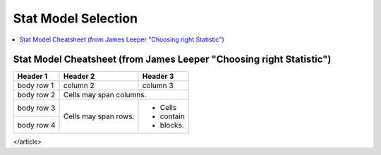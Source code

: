 .. _statpickmodel:

==============
Stat Model Selection
==============

.. contents:: :local:

Stat Model Cheatsheet  (from James Leeper "Choosing right Statistic")
==============

+------------+------------+-----------+ 
| Header 1   | Header 2   | Header 3  | 
+============+============+===========+ 
| body row 1 | column 2   | column 3  | 
+------------+------------+-----------+ 
| body row 2 | Cells may span columns.| 
+------------+------------+-----------+ 
| body row 3 | Cells may  | - Cells   | 
+------------+ span rows. | - contain | 
| body row 4 |            | - blocks. | 
+------------+------------+-----------+

.. raw:: html

   <article class="post-882 page type-page status-publish entry" itemscope="" itemtype="https://schema.org/CreativeWork">
   <header class="entry-header">
      <h1 class="entry-title" itemprop="headline">Choosing the Correct Statistical Test in SAS, Stata, SPSS and R</h1>
   </header>
   <div class="entry-content" itemprop="text">
      <p>The following table shows general guidelines for choosing a statistical
         analysis. We emphasize that these are general guidelines and should not be
         construed as hard and fast rules. Usually your data could be analyzed in
         multiple ways, each of which could yield legitimate answers. The table below
         covers a number of common analyses and helps you choose among them based on the
         number of dependent variables (sometimes referred to as outcome variables), the
         nature of your independent variables (sometimes referred to as
         predictors). You also want to consider the nature of your dependent
         variable, namely whether it is an interval variable, ordinal or categorical
         variable, and whether it is normally distributed (see <a href="https://stats.idre.ucla.edu/other/mult-pkg/whatstat/what-is-the-difference-between-categorical-ordinal-and-interval-variables/">What is the difference between categorical, ordinal and interval variables?</a>
         for more information on this). The table then shows one or more
         statistical tests commonly used given these types of variables (but not
         necessarily the only type of test that could be used) and links showing how to
         do such tests using SAS, Stata and SPSS.
      </p>
      <table>
         <tbody>
            <tr>
               <th>Number of Dependent Variables</th>
               <th>Nature of Independent Variables</th>
               <th><a href="https://stats.idre.ucla.edu/other/mult-pkg/whatstat/what-is-the-difference-between-categorical-ordinal-and-interval-variables/">Nature of Dependent Variable(s)</a></th>
               <th>Test(s)</th>
               <th>How to SAS</th>
               <th>How to Stata</th>
               <th>How to SPSS</th>
               <th>How to R</th>
            </tr>
            <tr>
               <th rowspan="28">1</th>
               <th rowspan="4">0 IVs (1 population)</th>
               <td>interval &amp; normal</td>
               <td>one-sample t-test</td>
               <td><a href="/sas/whatstat/what-statistical-analysis-should-i-usestatistical-analyses-using-sas/#1sampt">SAS</a></td>
               <td><a href="/stata/whatstat/what-statistical-analysis-should-i-usestatistical-analyses-using-stata/#1sampt">Stata</a></td>
               <td><a href="/spss/whatstat/what-statistical-analysis-should-i-usestatistical-analyses-using-spss/#1sampt">SPSS</a></td>
               <td><a href="/r/whatstat/what-statistical-analysis-should-i-usestatistical-analyses-using-r/#1sampt">R</a></td>
            </tr>
            <tr>
               <td>ordinal or interval</td>
               <td>one-sample median</td>
               <td><a href="/sas/whatstat/what-statistical-analysis-should-i-usestatistical-analyses-using-sas/#1sampm">SAS</a></td>
               <td><a href="/stata/whatstat/what-statistical-analysis-should-i-usestatistical-analyses-using-stata/#1sampm">Stata</a></td>
               <td><a href="/spss/whatstat/what-statistical-analysis-should-i-usestatistical-analyses-using-spss/#1sampm">SPSS</a></td>
               <td><a href="/r/whatstat/what-statistical-analysis-should-i-usestatistical-analyses-using-r/#1sampm">R</a></td>
            </tr>
            <tr>
               <td>categorical (2 categories)</td>
               <td>binomial test</td>
               <td><a href="/sas/whatstat/what-statistical-analysis-should-i-usestatistical-analyses-using-sas/#bitest">SAS</a></td>
               <td><a href="/stata/whatstat/what-statistical-analysis-should-i-usestatistical-analyses-using-stata/#bitest">Stata</a></td>
               <td><a href="/spss/whatstat/what-statistical-analysis-should-i-usestatistical-analyses-using-spss/#bitest">SPSS</a></td>
               <td><a href="/r/whatstat/what-statistical-analysis-should-i-usestatistical-analyses-using-r/#bitest">R</a></td>
            </tr>
            <tr>
               <td>categorical</td>
               <td>Chi-square goodness-of-fit</td>
               <td><a href="/sas/whatstat/what-statistical-analysis-should-i-usestatistical-analyses-using-sas/#chifit">SAS</a></td>
               <td><a href="/stata/whatstat/what-statistical-analysis-should-i-usestatistical-analyses-using-stata/#chifit">Stata</a></td>
               <td><a href="/spss/whatstat/what-statistical-analysis-should-i-usestatistical-analyses-using-spss/#chifit">SPSS</a></td>
               <td><a href="/r/whatstat/what-statistical-analysis-should-i-usestatistical-analyses-using-r/#chifit">R</a></td>
            </tr>
            <tr>
               <th rowspan="4">1 IV with 2 levels (independent groups)</th>
               <td>interval &amp; normal</td>
               <td>2 independent sample t-test</td>
               <td><a href="/sas/whatstat/what-statistical-analysis-should-i-usestatistical-analyses-using-sas/#2ittest">SAS</a></td>
               <td><a href="/stata/whatstat/what-statistical-analysis-should-i-usestatistical-analyses-using-stata/#2ittest">Stata</a></td>
               <td><a href="/spss/whatstat/what-statistical-analysis-should-i-usestatistical-analyses-using-spss/#2ittest">SPSS</a></td>
               <td><a href="/r/whatstat/what-statistical-analysis-should-i-usestatistical-analyses-using-r/#2ittest">R</a></td>
            </tr>
            <tr>
               <td>ordinal or interval</td>
               <td>Wilcoxon-Mann Whitney test</td>
               <td><a href="/sas/whatstat/what-statistical-analysis-should-i-usestatistical-analyses-using-sas/#wilc">SAS</a></td>
               <td><a href="/stata/whatstat/what-statistical-analysis-should-i-usestatistical-analyses-using-stata/#wilc">Stata</a></td>
               <td><a href="/spss/whatstat/what-statistical-analysis-should-i-usestatistical-analyses-using-spss/#wilc">SPSS</a></td>
               <td><a href="/r/whatstat/what-statistical-analysis-should-i-usestatistical-analyses-using-r/#wilc">R</a></td>
            </tr>
            <tr>
               <th rowspan="2">categorical</th>
               <td>Chi-square test</td>
               <td><a href="/sas/whatstat/what-statistical-analysis-should-i-usestatistical-analyses-using-sas/#chisq">SAS</a></td>
               <td><a href="/stata/whatstat/what-statistical-analysis-should-i-usestatistical-analyses-using-stata/#chisq">Stata</a></td>
               <td><a href="/spss/whatstat/what-statistical-analysis-should-i-usestatistical-analyses-using-spss/#chisq">SPSS</a></td>
               <td><a href="/r/whatstat/what-statistical-analysis-should-i-usestatistical-analyses-using-r/#chisq">R</a></td>
            </tr>
            <tr>
               <td>Fisher’s exact test</td>
               <td><a href="/sas/whatstat/what-statistical-analysis-should-i-usestatistical-analyses-using-sas/#exact">SAS</a></td>
               <td><a href="/stata/whatstat/what-statistical-analysis-should-i-usestatistical-analyses-using-stata/#exact">Stata</a></td>
               <td><a href="/spss/whatstat/what-statistical-analysis-should-i-usestatistical-analyses-using-spss/#exact">SPSS</a></td>
               <td><a href="/r/whatstat/what-statistical-analysis-should-i-usestatistical-analyses-using-r/#exact">R</a></td>
            </tr>
            <tr>
               <th rowspan="3">1 IV with 2 or more levels (independent groups)</th>
               <td>interval &amp; normal</td>
               <td>one-way ANOVA</td>
               <td><a href="/sas/whatstat/what-statistical-analysis-should-i-usestatistical-analyses-using-sas/#1anova">SAS</a></td>
               <td><a href="/stata/whatstat/what-statistical-analysis-should-i-usestatistical-analyses-using-stata/#1anova">Stata</a></td>
               <td><a href="/spss/whatstat/what-statistical-analysis-should-i-usestatistical-analyses-using-spss/#1anova">SPSS</a></td>
               <td><a href="/r/whatstat/what-statistical-analysis-should-i-usestatistical-analyses-using-r/#1anova">R</a></td>
            </tr>
            <tr>
               <td>ordinal or interval</td>
               <td>Kruskal Wallis</td>
               <td><a href="/sas/whatstat/what-statistical-analysis-should-i-usestatistical-analyses-using-sas/#kw">SAS</a></td>
               <td><a href="/stata/whatstat/what-statistical-analysis-should-i-usestatistical-analyses-using-stata/#kw">Stata</a></td>
               <td><a href="/spss/whatstat/what-statistical-analysis-should-i-usestatistical-analyses-using-spss/#kw">SPSS</a></td>
               <td><a href="/r/whatstat/what-statistical-analysis-should-i-usestatistical-analyses-using-r/#kw">R</a></td>
            </tr>
            <tr>
               <td>categorical</td>
               <td>Chi-square test</td>
               <td><a href="/sas/whatstat/what-statistical-analysis-should-i-usestatistical-analyses-using-sas/#chisq">SAS</a></td>
               <td><a href="/stata/whatstat/what-statistical-analysis-should-i-usestatistical-analyses-using-stata/#chisq">Stata</a></td>
               <td><a href="/spss/whatstat/what-statistical-analysis-should-i-usestatistical-analyses-using-spss/#chisq">SPSS</a></td>
               <td><a href="/r/whatstat/what-statistical-analysis-should-i-usestatistical-analyses-using-r/#chisq">R</a></td>
            </tr>
            <tr>
               <th rowspan="3">1 IV with 2 levels (dependent/matched groups)</th>
               <td>interval &amp; normal</td>
               <td>paired t-test</td>
               <td><a href="/sas/whatstat/what-statistical-analysis-should-i-usestatistical-analyses-using-sas/#pairt">SAS</a></td>
               <td><a href="/stata/whatstat/what-statistical-analysis-should-i-usestatistical-analyses-using-stata/#pairt">Stata</a></td>
               <td><a href="/spss/whatstat/what-statistical-analysis-should-i-usestatistical-analyses-using-spss/#pairt">SPSS</a></td>
               <td><a href="/r/whatstat/what-statistical-analysis-should-i-usestatistical-analyses-using-r/#pairt">R</a></td>
            </tr>
            <tr>
               <td>ordinal or interval</td>
               <td>Wilcoxon signed ranks test</td>
               <td><a href="/sas/whatstat/what-statistical-analysis-should-i-usestatistical-analyses-using-sas/#wilcsign">SAS</a></td>
               <td><a href="/stata/whatstat/what-statistical-analysis-should-i-usestatistical-analyses-using-stata/#wilcsign">Stata</a></td>
               <td><a href="/spss/whatstat/what-statistical-analysis-should-i-usestatistical-analyses-using-spss/#wilcsign">SPSS</a></td>
               <td><a href="/r/whatstat/what-statistical-analysis-should-i-usestatistical-analyses-using-r/#wilcsign">R</a></td>
            </tr>
            <tr>
               <td>categorical</td>
               <td>McNemar</td>
               <td><a href="/sas/whatstat/what-statistical-analysis-should-i-usestatistical-analyses-using-sas/#Mcnemar">SAS</a></td>
               <td><a href="/stata/whatstat/what-statistical-analysis-should-i-usestatistical-analyses-using-stata/#Mcnemar">Stata</a></td>
               <td><a href="/spss/whatstat/what-statistical-analysis-should-i-usestatistical-analyses-using-spss/#Mcnemar">SPSS</a></td>
               <td><a href="/r/whatstat/what-statistical-analysis-should-i-usestatistical-analyses-using-r/#Mcnemar">R</a></td>
            </tr>
            <tr>
               <th rowspan="3">1 IV with 2 or more levels (dependent/matched groups)</th>
               <td>interval &amp; normal</td>
               <td>one-way repeated measures ANOVA</td>
               <td><a href="/sas/whatstat/what-statistical-analysis-should-i-usestatistical-analyses-using-sas/#1repanova">SAS</a></td>
               <td><a href="/stata/whatstat/what-statistical-analysis-should-i-usestatistical-analyses-using-stata/#1repanova">Stata</a></td>
               <td><a href="/spss/whatstat/what-statistical-analysis-should-i-usestatistical-analyses-using-spss/#1repanova">SPSS</a></td>
               <td><a href="/r/whatstat/what-statistical-analysis-should-i-usestatistical-analyses-using-r/#1repanovA">R</a></td>
            </tr>
            <tr>
               <td>ordinal or interval</td>
               <td>Friedman test</td>
               <td><a href="/sas/whatstat/what-statistical-analysis-should-i-usestatistical-analyses-using-sas/#fried">SAS</a></td>
               <td><a href="/stata/whatstat/what-statistical-analysis-should-i-usestatistical-analyses-using-stata/#fried">Stata</a></td>
               <td><a href="/spss/whatstat/what-statistical-analysis-should-i-usestatistical-analyses-using-spss/#fried">SPSS</a></td>
               <td><a href="/r/whatstat/what-statistical-analysis-should-i-usestatistical-analyses-using-r/#fried">R</a></td>
            </tr>
            <tr>
               <td>categorical (2 categories)</td>
               <td>repeated measures logistic regression</td>
               <td><a href="/sas/whatstat/what-statistical-analysis-should-i-usestatistical-analyses-using-sas/#1replog">SAS</a></td>
               <td><a href="/stata/whatstat/what-statistical-analysis-should-i-usestatistical-analyses-using-stata/#1replog">Stata</a></td>
               <td><a href="/spss/whatstat/what-statistical-analysis-should-i-usestatistical-analyses-using-spss/#1replog">SPSS</a></td>
               <td><a href="/r/whatstat/what-statistical-analysis-should-i-usestatistical-analyses-using-r/#1replog">R</a></td>
            </tr>
            <tr>
               <th rowspan="3">2 or more IVs (independent groups)</th>
               <td>interval &amp; normal</td>
               <td>factorial ANOVA</td>
               <td><a href="/sas/whatstat/what-statistical-analysis-should-i-usestatistical-analyses-using-sas/#factanov">SAS</a></td>
               <td><a href="/stata/whatstat/what-statistical-analysis-should-i-usestatistical-analyses-using-stata/#factanov">Stata</a></td>
               <td><a href="/spss/whatstat/what-statistical-analysis-should-i-usestatistical-analyses-using-spss/#factanov">SPSS</a></td>
               <td><a href="/r/whatstat/what-statistical-analysis-should-i-usestatistical-analyses-using-r/#factanov">R</a></td>
            </tr>
            <tr>
               <td>ordinal or interval</td>
               <td>ordered logistic regression</td>
               <td><a href="/sas/whatstat/what-statistical-analysis-should-i-usestatistical-analyses-using-sas/#orderedlogistic">SAS</a></td>
               <td><a href="/stata/whatstat/what-statistical-analysis-should-i-usestatistical-analyses-using-stata/#orderedlogistic">Stata</a></td>
               <td><a href="/spss/whatstat/what-statistical-analysis-should-i-usestatistical-analyses-using-spss/#orderedlogistic">SPSS</a></td>
               <td><a href="/r/whatstat/what-statistical-analysis-should-i-usestatistical-analyses-using-r/#orderedlOgistic">R</a></td>
            </tr>
            <tr>
               <td>categorical (2 categories)</td>
               <td>factorial logistic regression</td>
               <td><a href="/sas/whatstat/what-statistical-analysis-should-i-usestatistical-analyses-using-sas/#faclogistic">SAS</a></td>
               <td><a href="/stata/whatstat/what-statistical-analysis-should-i-usestatistical-analyses-using-stata/#faclogistic">Stata</a></td>
               <td><a href="/spss/whatstat/what-statistical-analysis-should-i-usestatistical-analyses-using-spss/#faclogistic">SPSS</a></td>
               <td><a href="/r/whatstat/what-statistical-analysis-should-i-usestatistical-analyses-using-r/#faclogisTic">R</a></td>
            </tr>
            <tr>
               <th rowspan="4">1 interval IV</th>
               <td>interval &amp; normal</td>
               <td>correlation</td>
               <td><a href="/sas/whatstat/what-statistical-analysis-should-i-usestatistical-analyses-using-sas/#corr">SAS</a></td>
               <td><a href="/stata/whatstat/what-statistical-analysis-should-i-usestatistical-analyses-using-stata/#corr">Stata</a></td>
               <td><a href="/spss/whatstat/what-statistical-analysis-should-i-usestatistical-analyses-using-spss/#corr">SPSS</a></td>
               <td><a href="/r/whatstat/what-statistical-analysis-should-i-usestatistical-analyses-using-r/#corr">R</a></td>
            </tr>
            <tr>
               <td>interval &amp; normal</td>
               <td>simple linear regression</td>
               <td><a href="/sas/whatstat/what-statistical-analysis-should-i-usestatistical-analyses-using-sas/#simpreg">SAS</a></td>
               <td><a href="/stata/whatstat/what-statistical-analysis-should-i-usestatistical-analyses-using-stata/#simpreg">Stata</a></td>
               <td><a href="/spss/whatstat/what-statistical-analysis-should-i-usestatistical-analyses-using-spss/#simpreg">SPSS</a></td>
               <td><a href="/r/whatstat/what-statistical-analysis-should-i-usestatistical-analyses-using-r/#simpreg">R</a></td>
            </tr>
            <tr>
               <td>ordinal or interval</td>
               <td>non-parametric correlation</td>
               <td><a href="/sas/whatstat/what-statistical-analysis-should-i-usestatistical-analyses-using-sas/#nonparr">SAS</a></td>
               <td><a href="/stata/whatstat/what-statistical-analysis-should-i-usestatistical-analyses-using-stata/#nonparr">Stata</a></td>
               <td><a href="/spss/whatstat/what-statistical-analysis-should-i-usestatistical-analyses-using-spss/#nonparr">SPSS</a></td>
               <td><a href="/r/whatstat/what-statistical-analysis-should-i-usestatistical-analyses-using-r/#nonparr">R</a></td>
            </tr>
            <tr>
               <td>categorical</td>
               <td>simple logistic regression</td>
               <td><a href="/sas/whatstat/what-statistical-analysis-should-i-usestatistical-analyses-using-sas/#simplog">SAS</a></td>
               <td><a href="/stata/whatstat/what-statistical-analysis-should-i-usestatistical-analyses-using-stata/#simplog">Stata</a></td>
               <td><a href="/spss/whatstat/what-statistical-analysis-should-i-usestatistical-analyses-using-spss/#simplog">SPSS</a></td>
               <td><a href="/r/whatstat/what-statistical-analysis-should-i-usestatistical-analyses-using-r/#simplog">R</a></td>
            </tr>
            <tr>
               <th rowspan="4">1 or more interval IVs and/or 1 or more categorical IVs</th>
               <th rowspan="2">interval &amp; normal</th>
               <td>multiple regression</td>
               <td><a href="/sas/whatstat/what-statistical-analysis-should-i-usestatistical-analyses-using-sas/#multreg">SAS</a></td>
               <td><a href="/stata/whatstat/what-statistical-analysis-should-i-usestatistical-analyses-using-stata/#multreg">Stata</a></td>
               <td><a href="/spss/whatstat/what-statistical-analysis-should-i-usestatistical-analyses-using-spss/#multreg">SPSS</a></td>
               <td><a href="/r/whatstat/what-statistical-analysis-should-i-usestatistical-analyses-using-r/#multreg">R</a></td>
            </tr>
            <tr>
               <td>analysis of covariance</td>
               <td><a href="/sas/whatstat/what-statistical-analysis-should-i-usestatistical-analyses-using-sas/#ancova">SAS</a></td>
               <td><a href="/stata/whatstat/what-statistical-analysis-should-i-usestatistical-analyses-using-stata/#ancova">Stata</a></td>
               <td><a href="/spss/whatstat/what-statistical-analysis-should-i-usestatistical-analyses-using-spss/#ancova">SPSS</a></td>
               <td><a href="/r/whatstat/what-statistical-analysis-should-i-usestatistical-analyses-using-r/#ancova">R</a></td>
            </tr>
            <tr>
               <th rowspan="2">categorical</th>
               <td>multiple logistic regression</td>
               <td><a href="/sas/whatstat/what-statistical-analysis-should-i-usestatistical-analyses-using-sas/#logistic">SAS</a></td>
               <td><a href="/stata/whatstat/what-statistical-analysis-should-i-usestatistical-analyses-using-stata/#logistic">Stata</a></td>
               <td><a href="/spss/whatstat/what-statistical-analysis-should-i-usestatistical-analyses-using-spss/#logistic">SPSS</a></td>
               <td><a href="/r/whatstat/what-statistical-analysis-should-i-usestatistical-analyses-using-r/#logistic">R</a></td>
            </tr>
            <tr>
               <td>discriminant analysis</td>
               <td><a href="/sas/whatstat/what-statistical-analysis-should-i-usestatistical-analyses-using-sas/#discrim">SAS</a></td>
               <td><a href="/stata/whatstat/what-statistical-analysis-should-i-usestatistical-analyses-using-stata/#discrim">Stata</a></td>
               <td><a href="/spss/whatstat/what-statistical-analysis-should-i-usestatistical-analyses-using-spss/#discrim">SPSS</a></td>
               <td><a href="/r/whatstat/what-statistical-analysis-should-i-usestatistical-analyses-using-r/#discrim">R</a></td>
            </tr>
            <tr>
               <th rowspan="3">2+</th>
               <th>1 IV with 2 or more levels (independent groups)</th>
               <td>interval &amp; normal</td>
               <td>one-way MANOVA</td>
               <td><a href="/sas/whatstat/what-statistical-analysis-should-i-usestatistical-analyses-using-sas/#manova">SAS</a></td>
               <td><a href="/stata/whatstat/what-statistical-analysis-should-i-usestatistical-analyses-using-stata/#manova">Stata</a></td>
               <td><a href="/spss/whatstat/what-statistical-analysis-should-i-usestatistical-analyses-using-spss/#manova">SPSS</a></td>
               <td><a href="/r/whatstat/what-statistical-analysis-should-i-usestatistical-analyses-using-r/#manova">R</a></td>
            </tr>
            <tr>
               <th>2+</th>
               <td>interval &amp; normal</td>
               <td>multivariate multiple linear regression</td>
               <td><a href="/sas/whatstat/what-statistical-analysis-should-i-usestatistical-analyses-using-sas/#mmreg">SAS</a></td>
               <td><a href="/stata/whatstat/what-statistical-analysis-should-i-usestatistical-analyses-using-stata/#mmreg">Stata</a></td>
               <td><a href="/spss/whatstat/what-statistical-analysis-should-i-usestatistical-analyses-using-spss/#mmreg">SPSS</a></td>
               <td><a href="/r/whatstat/what-statistical-analysis-should-i-usestatistical-analyses-using-r/#mmreg">R</a></td>
            </tr>
            <tr>
               <th>0</th>
               <td>interval &amp; normal</td>
               <td>factor analysis</td>
               <td><a href="/sas/whatstat/what-statistical-analysis-should-i-usestatistical-analyses-using-sas/#factor">SAS</a></td>
               <td><a href="/stata/whatstat/what-statistical-analysis-should-i-usestatistical-analyses-using-stata/#factor">Stata</a></td>
               <td><a href="/spss/whatstat/what-statistical-analysis-should-i-usestatistical-analyses-using-spss/#factor">SPSS</a></td>
               <td><a href="/r/whatstat/what-statistical-analysis-should-i-usestatistical-analyses-using-r/#factor">R</a></td>
            </tr>
            <tr>
               <th>2 sets of 2+</th>
               <th>0</th>
               <td>interval &amp; normal</td>
               <td>canonical correlation</td>
               <td><a href="/sas/whatstat/what-statistical-analysis-should-i-usestatistical-analyses-using-sas/#cancor">SAS</a></td>
               <td><a href="/stata/whatstat/what-statistical-analysis-should-i-usestatistical-analyses-using-stata/#cancor">Stata</a></td>
               <td><a href="/spss/whatstat/what-statistical-analysis-should-i-usestatistical-analyses-using-spss/#cancor">SPSS</a></td>
               <td><a href="/r/whatstat/what-statistical-analysis-should-i-usestatistical-analyses-using-r/#cancor">R</a></td>
            </tr>
            <tr>
               <th></th>
               <th></th>
               <th></th>
               <th></th>
               <th></th>
               <th></th>
               <th></th>
               <th></th>
            </tr>
         </tbody>
      </table>
      <p>This page was adapted from <em>Choosing&nbsp;the Correct Statistic</em> developed by James D. Leeper, Ph.D.&nbsp; We thank Professor
         Leeper for permission to adapt and distribute this page from our site.
      </p>
      <p>&nbsp;</p>
      <p>&nbsp;</p>
   </div>
</article> 




























































































































    



